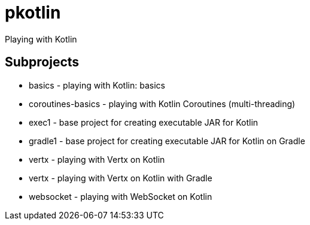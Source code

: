 = pkotlin

Playing with Kotlin

== Subprojects
* basics - playing with Kotlin: basics
* coroutines-basics - playing with Kotlin Coroutines (multi-threading)
* exec1 - base project for creating executable JAR for Kotlin
* gradle1 - base project for creating executable JAR for Kotlin on Gradle
* vertx - playing with Vertx on Kotlin
* vertx - playing with Vertx on Kotlin with Gradle
* websocket - playing with WebSocket on Kotlin
